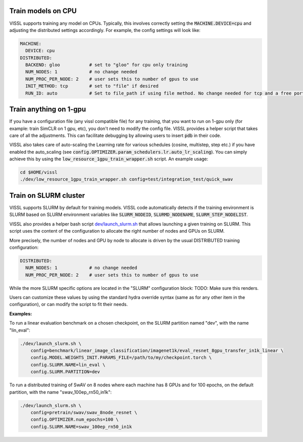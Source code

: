 Train models on CPU
===========================

VISSL supports training any model on CPUs. Typically, this involves correctly setting the :code:`MACHINE.DEVICE=cpu` and adjusting the distributed settings accordingly. For example, the config settings will look like:

.. code-block:: yaml

    MACHINE:
      DEVICE: cpu
    DISTRIBUTED:
      BACKEND: gloo           # set to "gloo" for cpu only training
      NUM_NODES: 1            # no change needed
      NUM_PROC_PER_NODE: 2    # user sets this to number of gpus to use
      INIT_METHOD: tcp        # set to "file" if desired
      RUN_ID: auto            # Set to file_path if using file method. No change needed for tcp and a free port on machine is automatically detected.


Train anything on 1-gpu
=============================

If you have a configuration file (any vissl compatible file) for any training, that you want to run on 1-gpu only (for example: train SimCLR on 1 gpu, etc), you don't need to modify the config file. VISSL provides a helper script that takes care of all the adjustments.
This can facilitate debugging by allowing users to insert :code:`pdb` in their code.

VISSL also takes care of auto-scaling the Learning rate for various schedules (cosine, multistep, step etc.) if you have enabled the auto_scaling (see :code:`config.OPTIMIZER.param_schedulers.lr.auto_lr_scaling`). You can simply achieve this by using the :code:`low_resource_1gpu_train_wrapper.sh` script. An example usage:

.. code-block:: yaml

    cd $HOME/vissl
    ./dev/low_resource_1gpu_train_wrapper.sh config=test/integration_test/quick_swav



Train on SLURM cluster
========================

VISSL supports SLURM by default for training models. VISSL code automatically detects if the training environment is SLURM based on SLURM environment variables like :code:`SLURM_NODEID`, :code:`SLURMD_NODENAME`, :code:`SLURM_STEP_NODELIST`.

VISSL also provides a helper bash script `dev/launch_slurm.sh <https://github.com/facebookresearch/vissl/blob/main/dev/launch_slurm.sh>`_ that allows launching a given training on SLURM.
This script uses the content of the configuration to allocate the right number of nodes and GPUs on SLURM.

More precisely, the number of nodes and GPU by node to allocate is driven by the usual DISTRIBUTED training configuration:

.. code-block:: yaml

    DISTRIBUTED:
      NUM_NODES: 1            # no change needed
      NUM_PROC_PER_NODE: 2    # user sets this to number of gpus to use

While the more SLURM specific options are located in the "SLURM" configuration block:
TODO: Make sure this renders.

.. code-block:: yaml
    # ----------------------------------------------------------------------------------- #
    # DISTRIBUTED TRAINING ON SLURM: Additional options for SLURM node allocation
    # (options like number of nodes and number of GPUs by node are taken from DISTRIBUTED)
    # ----------------------------------------------------------------------------------- #
    SLURM:
      # Whether or not to run the job on SLURM
      USE_SLURM: false
      # Name of the job on SLURM
      NAME: "vissl"
      # Comment of the job on SLURM
      COMMENT: "vissl job"
      # Partition of SLURM on which to run the job. This is a required field if using SLURM.
      PARTITION: ""
      # Where the logs produced by the SLURM jobs will be output
      LOG_FOLDER: "."
      # Maximum number of hours / minutes needed by the job to complete. Above this limit, the job might be pre-empted.
      TIME_HOURS: 72
      TIME_MINUTES: 0
      # Additional constraints on the hardware of the nodes to allocate (example 'volta' to select a volta GPU)
      CONSTRAINT: ""
      # GB of RAM memory to allocate for each node
      MEM_GB: 250
      # TCP port on which the workers will synchronize themselves with torch distributed
      PORT_ID: 40050
      # Number of CPUs per GPUs to request on the cluster.
      NUM_CPU_PER_PROC: 8
      # Any other parameters for slurm (e.g. account, hint, distribution, etc.,) as dictated by submitit.
      # Please see https://github.com/facebookincubator/submitit/issues/23#issuecomment-695217824.
      ADDITIONAL_PARAMETERS: {}

Users can customize these values by using the standard hydra override syntax (same as for any other item in the configuration), or can modify the script to fit their needs.

**Examples:**

To run a linear evaluation benchmark on a chosen checkpoint, on the SLURM partition named "dev", with the name "lin_eval":

.. code-block:: bash

    ./dev/launch_slurm.sh \
        config=benchmark/linear_image_classification/imagenet1k/eval_resnet_8gpu_transfer_in1k_linear \
        config.MODEL.WEIGHTS_INIT.PARAMS_FILE=/path/to/my/checkpoint.torch \
        config.SLURM.NAME=lin_eval \
        config.SLURM.PARTITION=dev

To run a distributed training of SwAV on 8 nodes where each machine has 8 GPUs and for 100 epochs, on the default partition, with the name "swav_100ep_rn50_in1k":

.. code-block:: bash

    ./dev/launch_slurm.sh \
        config=pretrain/swav/swav_8node_resnet \
        config.OPTIMIZER.num_epochs=100 \
        config.SLURM.NAME=swav_100ep_rn50_in1k
